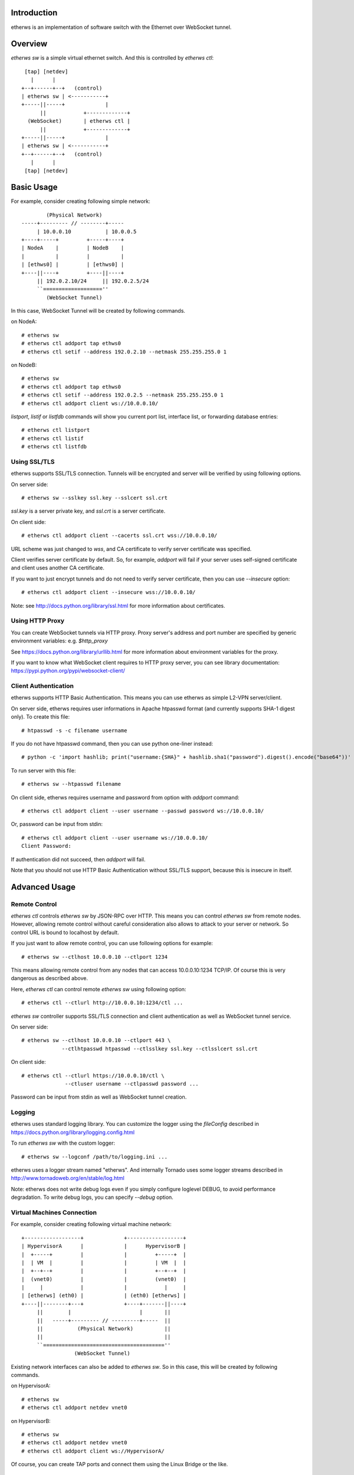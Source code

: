 Introduction
============
etherws is an implementation of software switch with the Ethernet over
WebSocket tunnel.

Overview
========
*etherws sw* is a simple virtual ethernet switch.  And this is controlled by
*etherws ctl*::

   [tap] [netdev]
     |      |
  +--+------+--+   (control)
  | etherws sw | <-----------+
  +-----||-----+             |
        ||            +-------------+
    (WebSocket)       | etherws ctl |
        ||            +-------------+
  +-----||-----+             |
  | etherws sw | <-----------+
  +--+------+--+   (control)
     |      |
   [tap] [netdev]

Basic Usage
===========
For example, consider creating following simple network::

          (Physical Network)
  -----+--------- // --------+-----
       | 10.0.0.10           | 10.0.0.5
  +----+-----+         +-----+----+ 
  | NodeA    |         | NodeB    |
  |          |         |          |
  | [ethws0] |         | [ethws0] |
  +----||----+         +----||----+
       || 192.0.2.10/24     || 192.0.2.5/24
       ``===================''
          (WebSocket Tunnel)

In this case, WebSocket Tunnel will be created by following commands.

on NodeA::

  # etherws sw
  # etherws ctl addport tap ethws0
  # etherws ctl setif --address 192.0.2.10 --netmask 255.255.255.0 1

on NodeB::

  # etherws sw
  # etherws ctl addport tap ethws0
  # etherws ctl setif --address 192.0.2.5 --netmask 255.255.255.0 1
  # etherws ctl addport client ws://10.0.0.10/

*listport*, *listif* or *listfdb* commands will show you current port list,
interface list, or forwarding database entries::

  # etherws ctl listport
  # etherws ctl listif
  # etherws ctl listfdb

Using SSL/TLS
-------------
etherws supports SSL/TLS connection.  Tunnels will be encrypted and server will
be verified by using following options.

On server side::

  # etherws sw --sslkey ssl.key --sslcert ssl.crt

*ssl.key* is a server private key, and *ssl.crt* is a server
certificate.

On client side::

  # etherws ctl addport client --cacerts ssl.crt wss://10.0.0.10/

URL scheme was just changed to *wss*, and CA certificate to verify server
certificate was specified.

Client verifies server certificate by default.  So, for example, *addport* will
fail if your server uses self-signed certificate and client uses another CA
certificate.

If you want to just encrypt tunnels and do not need to verify server
certificate, then you can use *--insecure* option::

  # etherws ctl addport client --insecure wss://10.0.0.10/

Note: see http://docs.python.org/library/ssl.html for more information about
certificates.

Using HTTP Proxy
----------------
You can create WebSocket tunnels via HTTP proxy.  Proxy server's address and
port number are specified by generic environment variables: e.g. *$http_proxy*

See https://docs.python.org/library/urllib.html for more information about
environment variables for the proxy.

If you want to know what WebSocket client requires to HTTP proxy server, you
can see library documentation: https://pypi.python.org/pypi/websocket-client/

Client Authentication
---------------------
etherws supports HTTP Basic Authentication.  This means you can use etherws as
simple L2-VPN server/client.

On server side, etherws requires user informations in Apache htpasswd format
(and currently supports SHA-1 digest only).  To create this file::

  # htpasswd -s -c filename username

If you do not have htpasswd command, then you can use python one-liner
instead::

  # python -c 'import hashlib; print("username:{SHA}" + hashlib.sha1("password").digest().encode("base64"))'

To run server with this file::

  # etherws sw --htpasswd filename

On client side, etherws requires username and password from option with
*addport* command::

  # etherws ctl addport client --user username --passwd password ws://10.0.0.10/

Or, password can be input from stdin::

  # etherws ctl addport client --user username ws://10.0.0.10/
  Client Password:

If authentication did not succeed, then *addport* will fail.

Note that you should not use HTTP Basic Authentication without SSL/TLS support,
because this is insecure in itself.

Advanced Usage
==============

Remote Control
--------------
*etherws ctl* controls *etherws sw* by JSON-RPC over HTTP.  This means you can
control *etherws sw* from remote nodes.  However, allowing remote control
without careful consideration also allows to attack to your server or
network.  So control URL is bound to localhost by default.

If you just want to allow remote control, you can use following options for
example::

  # etherws sw --ctlhost 10.0.0.10 --ctlport 1234

This means allowing remote control from any nodes that can access
10.0.0.10:1234 TCP/IP.  Of course this is very dangerous as described above.

Here, *etherws ctl* can control remote *etherws sw* using following option::

  # etherws ctl --ctlurl http://10.0.0.10:1234/ctl ...

*etherws sw* controller supports SSL/TLS connection and client authentication
as well as WebSocket tunnel service.

On server side::

  # etherws sw --ctlhost 10.0.0.10 --ctlport 443 \
               --ctlhtpasswd htpasswd --ctlsslkey ssl.key --ctlsslcert ssl.crt

On client side::

  # etherws ctl --ctlurl https://10.0.0.10/ctl \
                --ctluser username --ctlpasswd password ...

Password can be input from stdin as well as WebSocket tunnel creation.

Logging
-------
etherws uses standard logging library.  You can customize the logger using the
*fileConfig* described in https://docs.python.org/library/logging.config.html

To run *etherws sw* with the custom logger::

  # etherws sw --logconf /path/to/logging.ini ...

etherws uses a logger stream named "etherws".  And internally Tornado uses
some logger streams described in http://www.tornadoweb.org/en/stable/log.html

Note: etherws does not write debug logs even if you simply configure loglevel
DEBUG, to avoid performance degradation.  To write debug logs, you can
specify *--debug* option.

Virtual Machines Connection
---------------------------
For example, consider creating following virtual machine network::

  +------------------+             +------------------+
  | HypervisorA      |             |      HypervisorB |
  |  +-----+         |             |         +-----+  |
  |  | VM  |         |             |         | VM  |  |
  |  +--+--+         |             |         +--+--+  |
  |  (vnet0)         |             |         (vnet0)  |
  |     |            |             |            |     |
  | [etherws] (eth0) |             | (eth0) [etherws] |
  +----||--------+---+             +----+-------||----+
       ||        |                      |       ||
       ||   -----+--------- // ---------+-----  ||
       ||           (Physical Network)          ||
       ||                                       ||
       ``=======================================''
                   (WebSocket Tunnel)

Existing network interfaces can also be added to *etherws sw*.
So in this case, this will be created by following commands.

on HypervisorA::

  # etherws sw
  # etherws ctl addport netdev vnet0

on HypervisorB::

  # etherws sw
  # etherws ctl addport netdev vnet0
  # etherws ctl addport client ws://HypervisorA/

Of course, you can create TAP ports and connect them using the Linux Bridge
or the like.

History
=======
1.3 (2015-06-26 JST)
  - logging support
  - http proxy support on client connection
  - fix listport bug on tornado 4.0.x

1.2 (2014-12-29 JST)
  - verification of controller SSL certificate support
  - correspond to some library updates

1.1 (2013-10-10 JST)
  - netdev (existing network interfaces) support

1.0 (2012-08-18 JST)
  - global architecture change

0.7 (2012-06-29 JST)
  - switching support
  - multiple ports support

0.6 (2012-06-16 JST)
  - improve performance

0.5 (2012-05-20 JST)
  - added passwd option to client mode
  - fixed bug: basic authentication password cannot contain colon
  - fixed bug: client loops meaninglessly even if server stops

0.4 (2012-05-19 JST)
  - server certificate verification support

0.3 (2012-05-17 JST)
  - client authentication support

0.2 (2012-05-16 JST)
  - SSL/TLS connection support

0.1 (2012-05-15 JST)
  - First release
